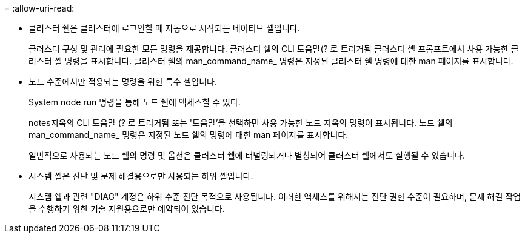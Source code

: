 = 
:allow-uri-read: 


* 클러스터 쉘은 클러스터에 로그인할 때 자동으로 시작되는 네이티브 셸입니다.
+
클러스터 구성 및 관리에 필요한 모든 명령을 제공합니다. 클러스터 쉘의 CLI 도움말(? 로 트리거됨 클러스터 셸 프롬프트에서 사용 가능한 클러스터 셸 명령을 표시합니다. 클러스터 쉘의 man_command_name_ 명령은 지정된 클러스터 쉘 명령에 대한 man 페이지를 표시합니다.

* 노드 수준에서만 적용되는 명령을 위한 특수 셸입니다.
+
System node run 명령을 통해 노드 쉘에 액세스할 수 있다.

+
notes지옥의 CLI 도움말 (? 로 트리거됨 또는 '도움말'을 선택하면 사용 가능한 노드 지옥의 명령이 표시됩니다. 노드 쉘의 man_command_name_ 명령은 지정된 노드 쉘의 명령에 대한 man 페이지를 표시합니다.

+
일반적으로 사용되는 노드 쉘의 명령 및 옵션은 클러스터 쉘에 터널링되거나 별칭되어 클러스터 쉘에서도 실행될 수 있습니다.

* 시스템 셸은 진단 및 문제 해결용으로만 사용되는 하위 셸입니다.
+
시스템 쉘과 관련 "DIAG" 계정은 하위 수준 진단 목적으로 사용됩니다. 이러한 액세스를 위해서는 진단 권한 수준이 필요하며, 문제 해결 작업을 수행하기 위한 기술 지원용으로만 예약되어 있습니다.


